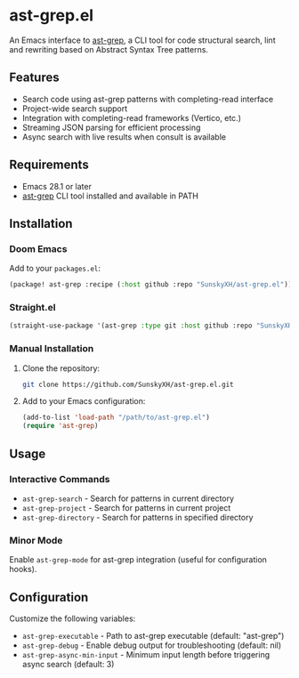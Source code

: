 * ast-grep.el

An Emacs interface to [[https://github.com/ast-grep/ast-grep][ast-grep]], a CLI tool for code structural search, lint and rewriting based on Abstract Syntax Tree patterns.

** Features

- Search code using ast-grep patterns with completing-read interface
- Project-wide search support
- Integration with completing-read frameworks (Vertico, etc.)
- Streaming JSON parsing for efficient processing
- Async search with live results when consult is available

** Requirements

- Emacs 28.1 or later
- [[https://github.com/ast-grep/ast-grep][ast-grep]] CLI tool installed and available in PATH

** Installation

*** Doom Emacs

Add to your ~packages.el~:

#+begin_src emacs-lisp
(package! ast-grep :recipe (:host github :repo "SunskyXH/ast-grep.el"))
#+end_src

*** Straight.el

#+begin_src emacs-lisp
(straight-use-package '(ast-grep :type git :host github :repo "SunskyXH/ast-grep.el"))
#+end_src

*** Manual Installation

1. Clone the repository:
  #+begin_src bash
  git clone https://github.com/SunskyXH/ast-grep.el.git
  #+end_src

2. Add to your Emacs configuration:
  #+begin_src emacs-lisp
  (add-to-list 'load-path "/path/to/ast-grep.el")
  (require 'ast-grep)
  #+end_src

** Usage

*** Interactive Commands

- ~ast-grep-search~ - Search for patterns in current directory
- ~ast-grep-project~ - Search for patterns in current project  
- ~ast-grep-directory~ - Search for patterns in specified directory

*** Minor Mode

Enable ~ast-grep-mode~ for ast-grep integration (useful for configuration hooks).

** Configuration

Customize the following variables:

- ~ast-grep-executable~ - Path to ast-grep executable (default: "ast-grep")
- ~ast-grep-debug~ - Enable debug output for troubleshooting (default: nil)
- ~ast-grep-async-min-input~ - Minimum input length before triggering async search (default: 3)
